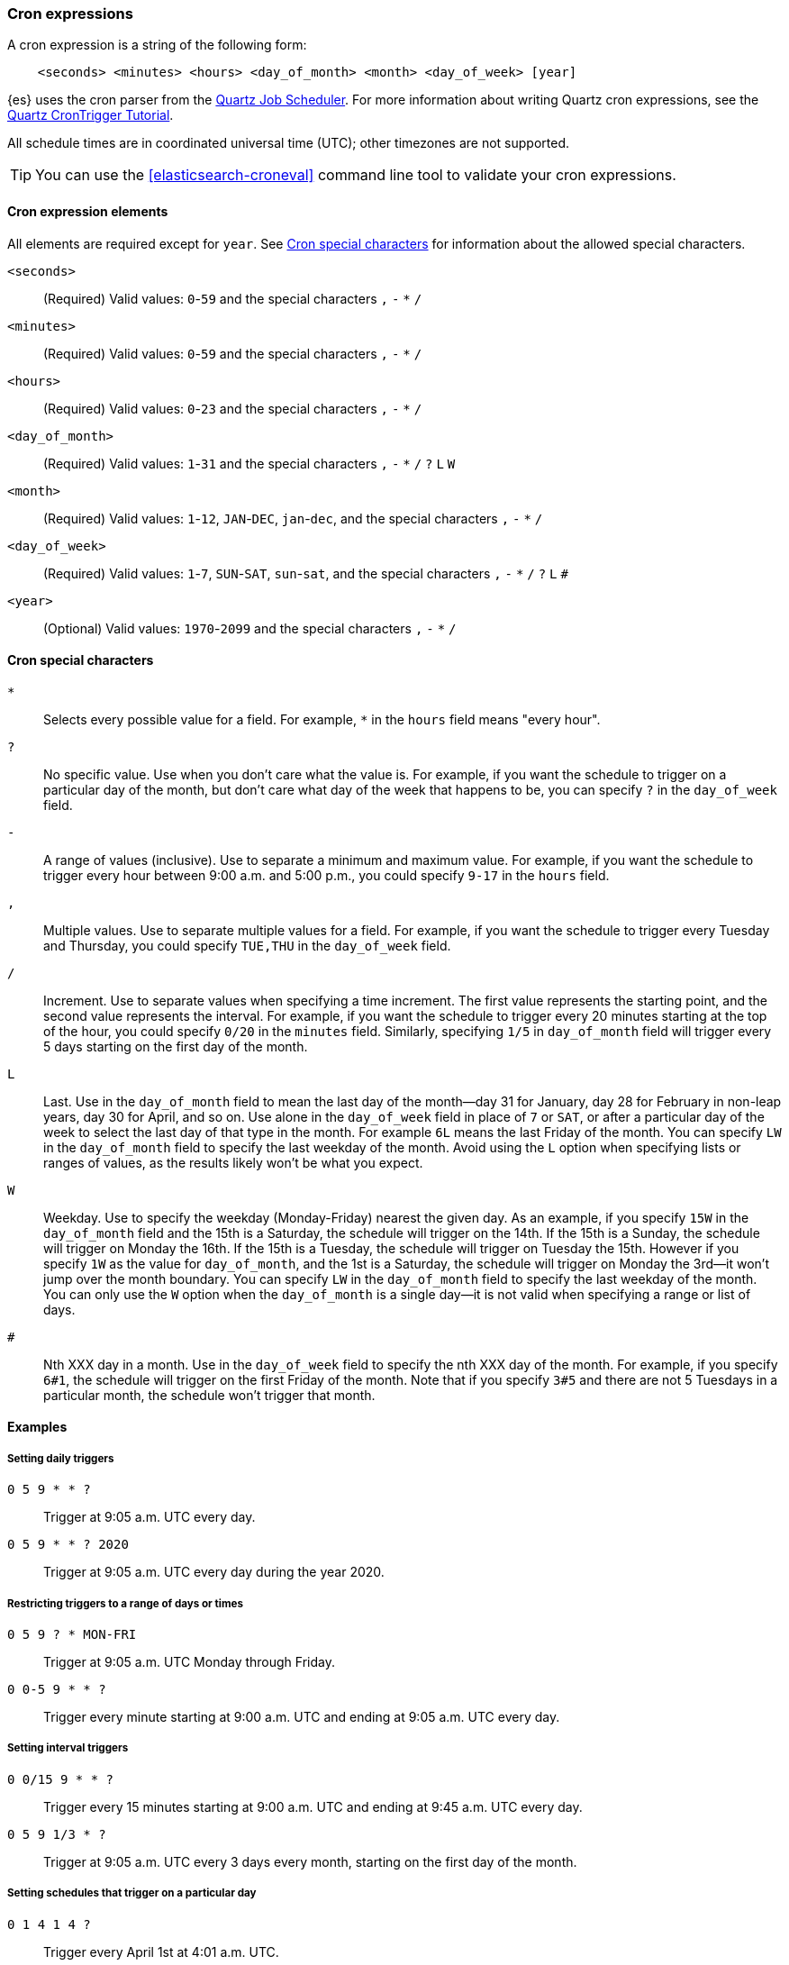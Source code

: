 [[cron-expressions]]
=== Cron expressions

A cron expression is a string of the following form:

[source,txt]
------------------------------
    <seconds> <minutes> <hours> <day_of_month> <month> <day_of_week> [year]
------------------------------

{es} uses the cron parser from the https://quartz-scheduler.org[Quartz Job Scheduler]. 
For more information about writing Quartz cron expressions, see the
http://www.quartz-scheduler.org/documentation/quartz-2.3.0/tutorials/crontrigger.html[Quartz CronTrigger Tutorial].

All schedule times are in coordinated universal time (UTC); other timezones are not supported.

TIP: You can use the <<elasticsearch-croneval>> command line tool to validate your cron expressions.


[[cron-elements]]
==== Cron expression elements

All elements are required except for `year`. 
See <<cron-special-characters>> for information about the allowed special characters.

`<seconds>`::
(Required)
Valid values: `0`-`59` and the special characters `,` `-` `*` `/`

`<minutes>`:: 
(Required)
Valid values: `0`-`59` and the special characters `,` `-` `*` `/`

`<hours>`:: 
(Required)
Valid values: `0`-`23` and the special characters `,` `-` `*` `/`

`<day_of_month>`:: 
(Required)
Valid values: `1`-`31` and the special characters `,` `-` `*` `/` `?` `L` `W`

`<month>`::  
(Required)
Valid values: `1`-`12`, `JAN`-`DEC`, `jan`-`dec`, and the special characters `,` `-` `*` `/`

`<day_of_week>`:: 
(Required)
Valid values: `1`-`7`, `SUN`-`SAT`, `sun`-`sat`,  and the special characters `,` `-` `*` `/` `?` `L` `#`

`<year>`:: 
(Optional)
Valid values: `1970`-`2099` and the special characters `,` `-` `*` `/`

[[cron-special-characters]]
==== Cron special characters

`*`::
Selects every possible value for a field. For
example, `*` in the `hours` field means "every hour".

`?`::                
No specific value. Use when you don't care what the value
is. For example, if you want the schedule to trigger on a
particular day of the month, but don't care what day of
the week that happens to be, you can specify `?` in the
`day_of_week` field.

`-`::                 
A range of values (inclusive). Use to separate a minimum
and maximum value. For example, if you want the schedule
to trigger every hour between 9:00 a.m. and 5:00 p.m., you
could specify `9-17` in the `hours` field.

`,`::
Multiple values. Use to separate multiple values for a
field. For example, if you want the schedule to trigger
every Tuesday and Thursday, you could specify `TUE,THU`
in the `day_of_week` field.

`/`::
Increment. Use to separate values when specifying a time
increment. The first value represents the starting point,
and the second value represents the interval. For example,
if you want the schedule to trigger every 20 minutes
starting at the top of the hour, you could specify `0/20`
in the `minutes` field. Similarly, specifying `1/5` in
`day_of_month` field will trigger every 5 days starting on
the first day of the month.

`L`::
Last. Use in the `day_of_month` field to mean the last day
of the month--day 31 for January, day 28 for February in
non-leap years, day 30 for April, and so on. Use alone in
the `day_of_week` field in place of `7` or `SAT`, or after
a particular day of the week to select the last day of that
type in the month. For example `6L` means the last Friday
of the month. You can specify `LW` in the `day_of_month`
field to specify the last weekday of the month. Avoid using
the `L` option when specifying lists or ranges of values,
as the results likely won't be what you expect.

`W`::
Weekday. Use to specify the weekday (Monday-Friday) nearest
the given day. As an example, if you specify `15W` in the
`day_of_month` field and the 15th is a Saturday, the
schedule will trigger on the 14th. If the 15th is a Sunday,
the schedule will trigger on Monday the 16th. If the 15th
is a Tuesday, the schedule will trigger on Tuesday the 15th.
However if you specify `1W` as the value for `day_of_month`,
and the 1st is a Saturday, the schedule will trigger on
Monday the 3rd--it won't jump over the month boundary. You
can specify `LW` in the `day_of_month` field to specify the
last weekday of the month. You can only use the `W` option
when the `day_of_month` is a single day--it is not valid
when specifying a range or list of days.

`#`::
Nth XXX day in a month. Use in the `day_of_week` field to
specify the nth XXX day of the month. For example, if you
specify `6#1`, the schedule will trigger on the first
Friday of the month. Note that if you specify `3#5` and
there are not 5 Tuesdays in a particular month, the
schedule won't trigger that month.

[[cron-expression-examples]]
==== Examples

[[cron-example-daily]]
===== Setting daily triggers

`0 5 9 * * ?`::
Trigger at 9:05 a.m. UTC every day.

`0 5 9 * * ? 2020`::
Trigger at 9:05 a.m. UTC every day during the year 2020.

[[cron-example-range]]
===== Restricting triggers to a range of days or times

`0 5 9 ? * MON-FRI`::
Trigger at 9:05 a.m. UTC Monday through Friday.

`0 0-5 9 * * ?`::
Trigger every minute starting at 9:00 a.m. UTC and ending at 9:05 a.m. UTC every day.

[[cron-example-interval]]
===== Setting interval triggers

`0 0/15 9 * * ?`::
Trigger every 15 minutes starting at 9:00 a.m. UTC and ending at 9:45 a.m. UTC every day.

`0 5 9 1/3 * ?`::
Trigger at 9:05 a.m. UTC every 3 days every month, starting on the first day of the month.

[[cron-example-day]]
===== Setting schedules that trigger on a particular day

`0 1 4 1 4 ?`::
Trigger every April 1st at 4:01 a.m. UTC.
`0 0,30 9 ? 4 WED`::
Trigger at 9:00 a.m. UTC and at 9:30 a.m. UTC every Wednesday in the month of April.

`0 5 9 15 * ?`::
Trigger at 9:05 a.m. UTC on the 15th day of every month.

`0 5 9 15W * ?`::
Trigger at 9:05 a.m. UTC on the nearest weekday to the 15th of every month.

`0 5 9 ? * 6#1`::
Trigger at 9:05 a.m. UTC on the first Friday of every month.

[[cron-example-last]]
===== Setting triggers using last

`0 5 9 L * ?`::
Trigger at 9:05 a.m. UTC on the last day of every month.

`0 5 9 ? * 2L`::
Trigger at 9:05 a.m. UTC on the last Monday of every month.

`0 5 9 LW * ?`::
Trigger at 9:05 a.m. UTC on the last weekday of every month.
